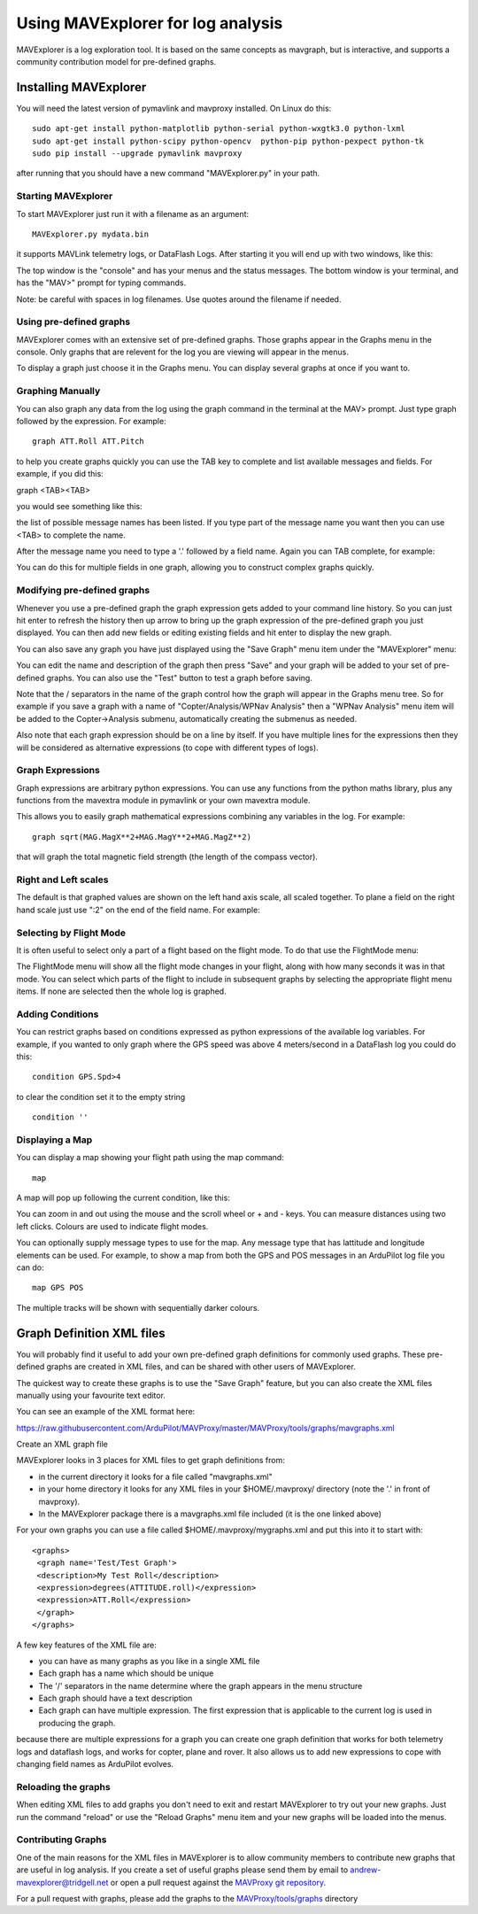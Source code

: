 .. _using-mavexplorer-for-log-analysis:

==================================
Using MAVExplorer for log analysis
==================================

MAVExplorer is a log exploration tool. It is based on the same concepts
as mavgraph, but is interactive, and supports a community contribution
model for pre-defined graphs.

Installing MAVExplorer
======================

You will need the latest version of pymavlink and mavproxy installed. On
Linux do this:

::

    sudo apt-get install python-matplotlib python-serial python-wxgtk3.0 python-lxml
    sudo apt-get install python-scipy python-opencv  python-pip python-pexpect python-tk
    sudo pip install --upgrade pymavlink mavproxy

after running that you should have a new command "MAVExplorer.py" in
your path.

Starting MAVExplorer
--------------------

To start MAVExplorer just run it with a filename as an argument:

::

    MAVExplorer.py mydata.bin

it supports MAVLink telemetry logs, or DataFlash Logs. After starting it
you will end up with two windows, like this:

.. image:: http://uav.tridgell.net/MAVExplorer/images/mavexplorer-start.png
    :target: ../_images/mavexplorer-start.png

The top window is the "console" and has your menus and the status
messages. The bottom window is your terminal, and has the "MAV>" prompt
for typing commands.

Note: be careful with spaces in log filenames. Use quotes around the filename if needed.

Using pre-defined graphs
------------------------

MAVExplorer comes with an extensive set of pre-defined graphs. Those
graphs appear in the Graphs menu in the console. Only graphs that are
relevent for the log you are viewing will appear in the menus.

To display a graph just choose it in the Graphs menu. You can display
several graphs at once if you want to.

.. image:: http://uav.tridgell.net/MAVExplorer/images/attitude-control.png
    :target: ../_images/attitude-control.png

Graphing Manually
-----------------

You can also graph any data from the log using the graph command in the
terminal at the MAV> prompt. Just type graph followed by the expression.
For example:

::

    graph ATT.Roll ATT.Pitch

to help you create graphs quickly you can use the TAB key to complete
and list available messages and fields. For example, if you did this:

graph <TAB><TAB>

you would see something like this:

.. image:: http://uav.tridgell.net/MAVExplorer/images/tab-tab.png
    :target: ../_images/tab-tab.png

the list of possible message names has been listed. If you type part of
the message name you want then you can use <TAB> to complete the name.

After the message name you need to type a '.' followed by a field name.
Again you can TAB complete, for example:

.. image:: http://uav.tridgell.net/MAVExplorer/images/tab-field.png
    :target: ../_images/tab-field.png

You can do this for multiple fields in one graph, allowing you to
construct complex graphs quickly.

Modifying pre-defined graphs
----------------------------

Whenever you use a pre-defined graph the graph expression gets added to
your command line history. So you can just hit enter to refresh the
history then up arrow to bring up the graph expression of the
pre-defined graph you just displayed. You can then add new fields or
editing existing fields and hit enter to display the new graph.

You can also save any graph you have just displayed using the "Save
Graph" menu item under the "MAVExplorer" menu:

.. image:: http://uav.tridgell.net/MAVExplorer/images/save-graph.png
    :target: ../_images/save-graph.png

You can edit the name and description of the graph then press "Save" and
your graph will be added to your set of pre-defined graphs. You can also
use the "Test" button to test a graph before saving.

Note that the / separators in the name of the graph control how the
graph will appear in the Graphs menu tree. So for example if you save a
graph with a name of "Copter/Analysis/WPNav Analysis" then a "WPNav
Analysis" menu item will be added to the Copter->Analysis submenu,
automatically creating the submenus as needed.

Also note that each graph expression should be on a line by itself. If
you have multiple lines for the expressions then they will be considered
as alternative expressions (to cope with different types of logs).

Graph Expressions
-----------------

Graph expressions are arbitrary python expressions. You can use any
functions from the python maths library, plus any functions from the
mavextra module in pymavlink or your own mavextra module.

This allows you to easily graph mathematical expressions combining any
variables in the log. For example:

::

    graph sqrt(MAG.MagX**2+MAG.MagY**2+MAG.MagZ**2)

that will graph the total magnetic field strength (the length of the
compass vector).

Right and Left scales
---------------------

The default is that graphed values are shown on the left hand axis
scale, all scaled together. To plane a field on the right hand scale
just use ":2" on the end of the field name. For example:

.. image:: http://uav.tridgell.net/MAVExplorer/images/right-axes.png
    :target: ../_images/right-axes.png

Selecting by Flight Mode
------------------------

It is often useful to select only a part of a flight based on the flight
mode. To do that use the FlightMode menu:

.. image:: http://uav.tridgell.net/MAVExplorer/images/flightmodes.png
    :target: ../_images/flightmodes.png

The FlightMode menu will show all the flight mode changes in your
flight, along with how many seconds it was in that mode. You can select
which parts of the flight to include in subsequent graphs by selecting
the appropriate flight menu items. If none are selected then the whole
log is graphed.

Adding Conditions
-----------------

You can restrict graphs based on conditions expressed as python
expressions of the available log variables. For example, if you wanted
to only graph where the GPS speed was above 4 meters/second in a
DataFlash log you could do this:

::

    condition GPS.Spd>4

to clear the condition set it to the empty string

::

    condition ''

Displaying a Map
----------------

You can display a map showing your flight path using the map command:

::

    map

A map will pop up following the current condition, like this:

.. image:: http://uav.tridgell.net/MAVExplorer/images/map.png
    :target: ../_images/map.png

You can zoom in and out using the mouse and the scroll wheel or + and -
keys. You can measure distances using two left clicks. Colours are used
to indicate flight modes.

You can optionally supply message types to use for the map. Any message
type that has lattitude and longitude elements can be used. For example,
to show a map from both the GPS and POS messages in an ArduPilot log
file you can do:

::

    map GPS POS

The multiple tracks will be shown with sequentially darker colours.

Graph Definition XML files
==========================

You will probably find it useful to add your own pre-defined graph
definitions for commonly used graphs. These pre-defined graphs are
created in XML files, and can be shared with other users of MAVExplorer.

The quickest way to create these graphs is to use the "Save Graph"
feature, but you can also create the XML files manually using your
favourite text editor.

You can see an example of the XML format here:

https://raw.githubusercontent.com/ArduPilot/MAVProxy/master/MAVProxy/tools/graphs/mavgraphs.xml

Create an XML graph file

MAVExplorer looks in 3 places for XML files to get graph definitions
from:

-  in the current directory it looks for a file called "mavgraphs.xml"
-  in your home directory it looks for any XML files in your
   $HOME/.mavproxy/ directory (note the '.' in front of mavproxy).
-  In the MAVExplorer package there is a mavgraphs.xml file included (it
   is the one linked above)

For your own graphs you can use a file called
$HOME/.mavproxy/mygraphs.xml and put this into it to start with:

::

    <graphs>
     <graph name='Test/Test Graph'>
     <description>My Test Roll</description>
     <expression>degrees(ATTITUDE.roll)</expression>
     <expression>ATT.Roll</expression>
     </graph>
    </graphs>

A few key features of the XML file are:

-  you can have as many graphs as you like in a single XML file
-  Each graph has a name which should be unique
-  The '/' separators in the name determine where the graph appears in
   the menu structure
-  Each graph should have a text description
-  Each graph can have multiple expression. The first expression that is
   applicable to the current log is used in producing the graph.

because there are multiple expressions for a graph you can create one
graph definition that works for both telemetry logs and dataflash logs,
and works for copter, plane and rover. It also allows us to add new
expressions to cope with changing field names as ArduPilot evolves.

Reloading the graphs
--------------------

When editing XML files to add graphs you don't need to exit and restart
MAVExplorer to try out your new graphs. Just run the command "reload" or
use the "Reload Graphs" menu item and your new graphs will be loaded
into the menus.

Contributing Graphs
-------------------

One of the main reasons for the XML files in MAVExplorer is to allow
community members to contribute new graphs that are useful in log
analysis. If you create a set of useful graphs please send them by email
to andrew-mavexplorer@tridgell.net or open a pull request against the
`MAVProxy git repository <https://github.com/ArduPilot/MAVProxy>`__.

For a pull request with graphs, please add the graphs to the
`MAVProxy/tools/graphs <https://github.com/ArduPilot/MAVProxy/tree/master/MAVProxy/tools/graphs>`__
directory
